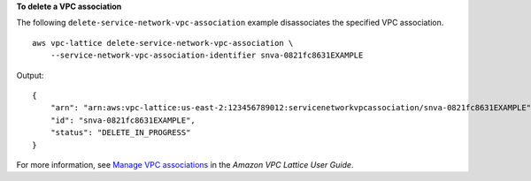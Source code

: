 **To delete a VPC association**

The following ``delete-service-network-vpc-association`` example disassociates the specified VPC association. ::

    aws vpc-lattice delete-service-network-vpc-association \
        --service-network-vpc-association-identifier snva-0821fc8631EXAMPLE

Output::

    {
        "arn": "arn:aws:vpc-lattice:us-east-2:123456789012:servicenetworkvpcassociation/snva-0821fc8631EXAMPLE",
        "id": "snva-0821fc8631EXAMPLE",
        "status": "DELETE_IN_PROGRESS"
    }

For more information, see `Manage VPC associations <https://docs.aws.amazon.com/vpc-lattice/latest/ug/service-network-associations.html#service-network-vpc-associations>`__ in the *Amazon VPC Lattice User Guide*.
